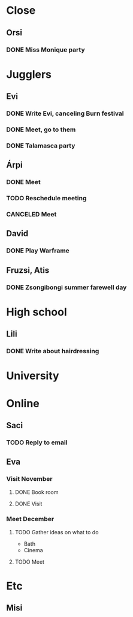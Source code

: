 
* Close
** Orsi
*** DONE Miss Monique party
    SCHEDULED: <2019-09-21 Sat>
* Jugglers
** Evi
*** DONE Write Evi, canceling Burn festival
    SCHEDULED: <2019-08-31 Sat>
*** DONE Meet, go to them
    SCHEDULED: <2019-09-20 Fri>
*** DONE Talamasca party
    SCHEDULED: <2019-10-22 Tue>
** Árpi
*** DONE Meet
    SCHEDULED: <2019-11-13 Wed>
*** TODO Reschedule meeting
    SCHEDULED: <2019-12-16 Mon>
*** CANCELED Meet
    SCHEDULED: <2019-12-11 Wed>
** David
*** DONE Play Warframe
** Fruzsi, Atis
*** DONE Zsongibongi summer farewell day
    SCHEDULED: <2019-09-28 Sat>
* High school
** Lili
*** DONE Write about hairdressing
    SCHEDULED: <2019-10-04 Fri>
* University
* Online
** Saci
*** TODO Reply to email
** Eva
*** Visit November
**** DONE Book room
     SCHEDULED: <2019-10-07 Mon>
**** DONE Visit
     SCHEDULED: <2019-11-01 Fri>
*** Meet December
**** TODO Gather ideas on what to do
     - Bath
     - Cinema
**** TODO Meet
* Etc
** Misi
